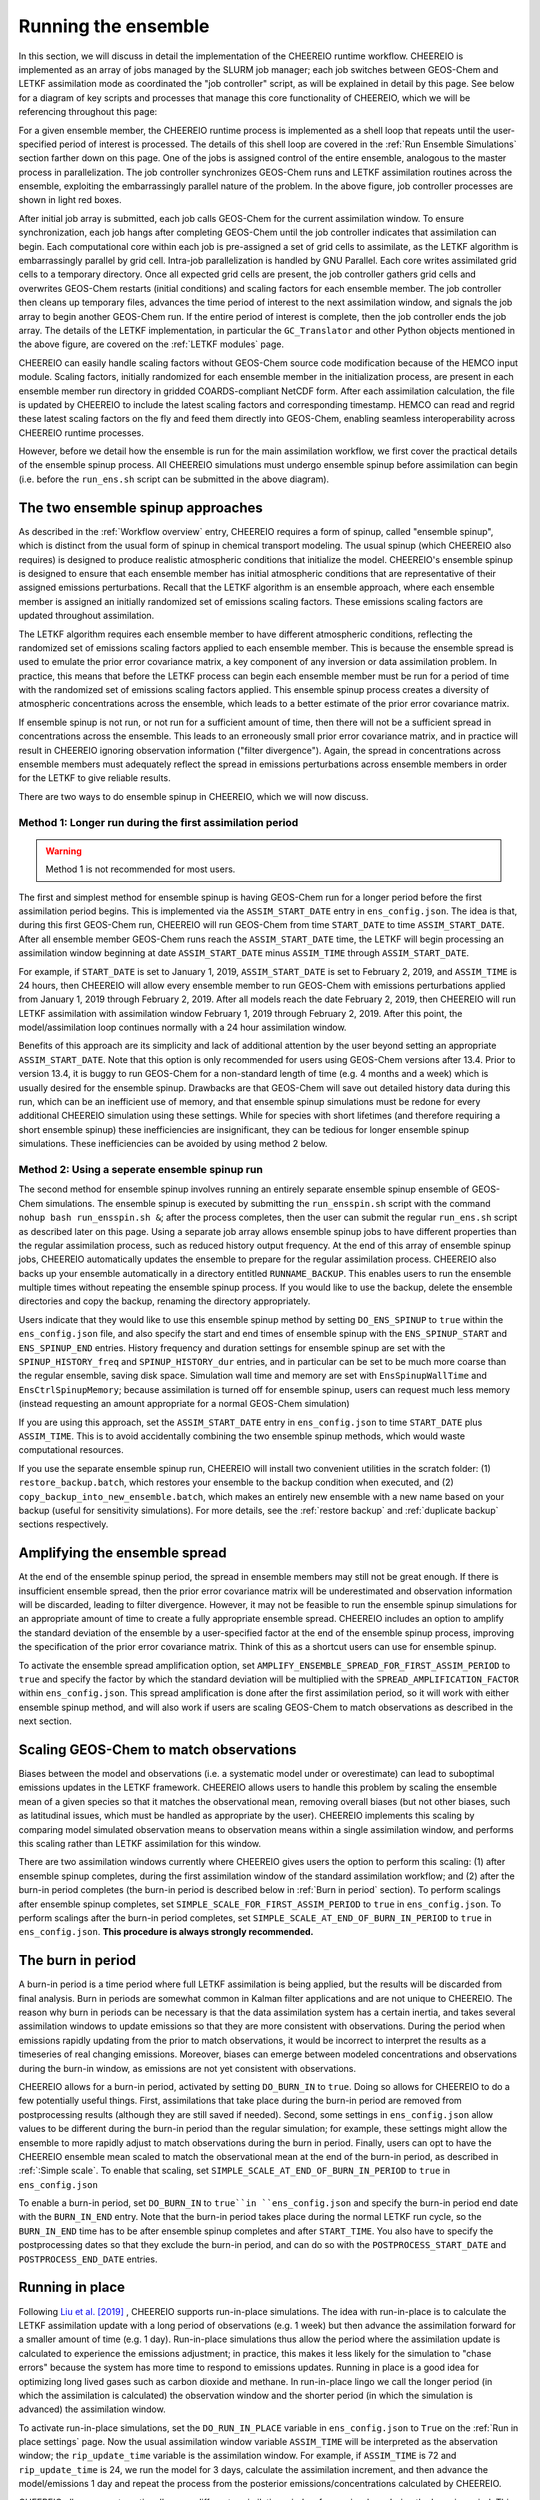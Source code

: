 .. _Run the ensemble:

Running the ensemble
==========

In this section, we will discuss in detail the implementation of the CHEEREIO runtime workflow. CHEEREIO is implemented as an array of jobs managed by the SLURM job manager; each job switches between GEOS-Chem and LETKF assimilation mode as coordinated the "job controller" script, as will be explained in detail by this page. See below for a diagram of key scripts and processes that manage this core functionality of CHEEREIO, which we will be referencing throughout this page:

.. image:: runtime_detail.png
  :width: 600
  :alt: Figure showing the CHEEREIO runtime workflow process. 

For a given ensemble member, the CHEEREIO runtime process is implemented as a shell loop that repeats until the user-specified period of interest is processed. The details of this shell loop are covered in the :ref:`Run Ensemble Simulations` section farther down on this page. One of the jobs is assigned control of the entire ensemble, analogous to the master process in parallelization. The job controller synchronizes GEOS-Chem runs and LETKF assimilation routines across the ensemble, exploiting the embarrassingly parallel nature of the problem. In the above figure, job controller processes are shown in light red boxes.

After initial job array is submitted, each job calls GEOS-Chem for the current assimilation window. To ensure synchronization, each job hangs after completing GEOS-Chem until the job controller indicates that assimilation can begin. Each computational core within each job is pre-assigned a set of grid cells to assimilate, as the LETKF algorithm is embarrassingly parallel by grid cell. Intra-job parallelization is handled by GNU Parallel. Each core writes assimilated grid cells to a temporary directory. Once all expected grid cells are present, the job controller gathers grid cells and overwrites GEOS-Chem restarts (initial conditions) and scaling factors for each ensemble member. The job controller then cleans up temporary files, advances the time period of interest to the next assimilation window, and signals the job array to begin another GEOS-Chem run. If the entire period of interest is complete, then the job controller ends the job array. The details of the LETKF implementation, in particular the ``GC_Translator`` and other Python objects mentioned in the above figure, are covered on the :ref:`LETKF modules` page. 

CHEEREIO can easily handle scaling factors without GEOS-Chem source code modification because of the HEMCO input module. Scaling factors, initially randomized for each ensemble member in the initialization process, are present in each ensemble member run directory in gridded COARDS-compliant NetCDF form. After each assimilation calculation, the file is updated by CHEEREIO to include the latest scaling factors and corresponding timestamp. HEMCO can read and regrid these latest scaling factors on the fly and feed them directly into GEOS-Chem, enabling seamless interoperability across CHEEREIO runtime processes.

However, before we detail how the ensemble is run for the main assimilation workflow, we first cover the practical details of the ensemble spinup process. All CHEEREIO simulations must undergo ensemble spinup before assimilation can begin (i.e. before the ``run_ens.sh`` script can be submitted in the above diagram).

.. _Run Ensemble Spinup Simulations:

The two ensemble spinup approaches
-------------

As described in the :ref:`Workflow overview` entry, CHEEREIO requires a form of spinup, called "ensemble spinup", which is distinct from the usual form of spinup in chemical transport modeling. The usual spinup (which CHEEREIO also requires) is designed to produce realistic atmospheric conditions that initialize the model. CHEEREIO's ensemble spinup is designed to ensure that each ensemble member has initial atmospheric conditions that are representative of their assigned emissions perturbations. Recall that the LETKF algorithm is an ensemble approach, where each ensemble member is assigned an initially randomized set of emissions scaling factors. These emissions scaling factors are updated throughout assimilation.

The LETKF algorithm requires each ensemble member to have different atmospheric conditions, reflecting the randomized set of emissions scaling factors applied to each ensemble member. This is because the ensemble spread is used to emulate the prior error covariance matrix, a key component of any inversion or data assimilation problem. In practice, this means that before the LETKF process can begin each ensemble member must be run for a period of time with the randomized set of emissions scaling factors applied. This ensemble spinup process creates a diversity of atmospheric concentrations across the ensemble, which leads to a better estimate of the prior error covariance matrix. 

If ensemble spinup is not run, or not run for a sufficient amount of time, then there will not be a sufficient spread in concentrations across the ensemble. This leads to an erroneously small prior error covariance matrix, and in practice will result in CHEEREIO ignoring observation information ("filter divergence"). Again, the spread in concentrations across ensemble members must adequately reflect the spread in emissions perturbations across ensemble members in order for the LETKF to give reliable results. 

There are two ways to do ensemble spinup in CHEEREIO, which we will now discuss.

Method 1: Longer run during the first assimilation period
~~~~~~~~~~~~~

.. warning::
  Method 1 is not recommended for most users. 

The first and simplest method for ensemble spinup is having GEOS-Chem run for a longer period before the first assimilation period begins. This is implemented via the ``ASSIM_START_DATE`` entry in ``ens_config.json``. The idea is that, during this first GEOS-Chem run, CHEEREIO will run GEOS-Chem from time ``START_DATE`` to time ``ASSIM_START_DATE``. After all ensemble member GEOS-Chem runs reach the ``ASSIM_START_DATE`` time, the LETKF will begin processing an assimilation window beginning at date ``ASSIM_START_DATE`` minus ``ASSIM_TIME`` through ``ASSIM_START_DATE``. 

For example, if ``START_DATE`` is set to January 1, 2019, ``ASSIM_START_DATE`` is set to February 2, 2019, and ``ASSIM_TIME`` is 24 hours, then CHEEREIO will allow every ensemble member to run GEOS-Chem with emissions perturbations applied from January 1, 2019 through February 2, 2019. After all models reach the date February 2, 2019, then CHEEREIO will run LETKF assimilation with assimilation window February 1, 2019 through February 2, 2019. After this point, the model/assimilation loop continues normally with a 24 hour assimilation window. 

Benefits of this approach are its simplicity and lack of additional attention by the user beyond setting an appropriate ``ASSIM_START_DATE``. Note that this option is only recommended for users using GEOS-Chem versions after 13.4. Prior to version 13.4, it is buggy to run GEOS-Chem for a non-standard length of time (e.g. 4 months and a week) which is usually desired for the ensemble spinup. Drawbacks are that GEOS-Chem will save out detailed history data during this run, which can be an inefficient use of memory, and that ensemble spinup simulations must be redone for every additional CHEEREIO simulation using these settings. While for species with short lifetimes (and therefore requiring a short ensemble spinup) these inefficiencies are  insignificant, they can be tedious for longer ensemble spinup simulations.  These inefficiencies can be avoided by using method 2 below.

Method 2: Using a seperate ensemble spinup run
~~~~~~~~~~~~~

The second method for ensemble spinup involves running an entirely separate ensemble spinup ensemble of GEOS-Chem simulations. The ensemble spinup is executed by submitting the ``run_ensspin.sh`` script with the command ``nohup bash run_ensspin.sh &``; after the process completes, then the user can submit the regular ``run_ens.sh`` script as described later on this page. Using a separate job array allows ensemble spinup jobs to have different properties than the regular assimilation process, such as reduced history output frequency. At the end of this array of ensemble spinup jobs, CHEEREIO automatically updates the ensemble to prepare for the regular assimilation process. CHEEREIO also backs up your ensemble automatically in a directory entitled ``RUNNAME_BACKUP``. This enables users to run the ensemble multiple times without repeating the ensemble spinup process. If you would like to use the backup, delete the ensemble directories and copy the backup, renaming the directory appropriately.

Users indicate that they would like to use this ensemble spinup method by setting ``DO_ENS_SPINUP`` to ``true`` within the ``ens_config.json`` file, and also specify the start and end times of ensemble spinup with the ``ENS_SPINUP_START`` and ``ENS_SPINUP_END`` entries. History frequency and duration settings for ensemble spinup are set with the ``SPINUP_HISTORY_freq`` and ``SPINUP_HISTORY_dur`` entries, and in particular can be set to be much more coarse than the regular ensemble, saving disk space. Simulation wall time and memory are set with ``EnsSpinupWallTime`` and ``EnsCtrlSpinupMemory``; because assimilation is turned off for ensemble spinup, users can request much less memory (instead requesting an amount appropriate for a normal GEOS-Chem simulation)

If you are using this approach, set the ``ASSIM_START_DATE`` entry in ``ens_config.json`` to time ``START_DATE`` plus ``ASSIM_TIME``. This is to avoid accidentally combining the two ensemble spinup methods, which would waste computational resources.

If you use the separate ensemble spinup run, CHEEREIO will install two convenient utilities in the scratch folder: (1) ``restore_backup.batch``, which restores your ensemble to the backup condition when executed, and (2) ``copy_backup_into_new_ensemble.batch``, which makes an entirely new ensemble with a new name based on your backup (useful for sensitivity simulations). For more details, see the :ref:`restore backup` and :ref:`duplicate backup` sections respectively.

.. _Spread amplification:

Amplifying the ensemble spread 
-------------

At the end of the ensemble spinup period, the spread in ensemble members may still not be great enough. If there is insufficient ensemble spread, then the prior error covariance matrix will be underestimated and observation information will be discarded, leading to filter divergence. However, it may not be feasible to run the ensemble spinup simulations for an appropriate amount of time to create a fully appropriate ensemble spread. CHEEREIO includes an option to amplify the standard deviation of the ensemble by a user-specified factor at the end of the ensemble spinup process, improving the specification of the prior error covariance matrix. Think of this as a shortcut users can use for ensemble spinup.

To activate the ensemble spread amplification option, set ``AMPLIFY_ENSEMBLE_SPREAD_FOR_FIRST_ASSIM_PERIOD`` to ``true`` and specify the factor by which the standard deviation will be multiplied with the ``SPREAD_AMPLIFICATION_FACTOR`` within ``ens_config.json``. This spread amplification is done after the first assimilation period, so it will work with either ensemble spinup method, and will also work if users are scaling GEOS-Chem to match observations as described in the next section.

.. _Simple scale:

Scaling GEOS-Chem to match observations 
-------------

Biases between the model and observations (i.e. a systematic model under or overestimate) can lead to suboptimal emissions updates in the LETKF framework. CHEEREIO allows users to handle this problem by scaling the ensemble mean of a given species so that it matches the observational mean, removing overall biases (but not other biases, such as latitudinal issues, which must be handled as appropriate by the user). CHEEREIO implements this scaling by comparing model simulated observation means to observation means within a single assimilation window, and performs this scaling rather than LETKF assimilation for this window. 

There are two assimilation windows currently where CHEEREIO gives users the option to perform this scaling: (1) after ensemble spinup completes, during the first assimilation window of the standard assimilation workflow; and (2) after the burn-in period completes (the burn-in period is described below in :ref:`Burn in period` section). To perform scalings after ensemble spinup completes, set ``SIMPLE_SCALE_FOR_FIRST_ASSIM_PERIOD`` to ``true`` in ``ens_config.json``. To perform scalings after the burn-in period completes, set ``SIMPLE_SCALE_AT_END_OF_BURN_IN_PERIOD`` to ``true`` in ``ens_config.json``. **This procedure is always strongly recommended.**  

.. _Burn in period:

The burn in period
-------------

A burn-in period is a time period where full LETKF assimilation is being applied, but the results will be discarded from final analysis. Burn in periods are somewhat common in Kalman filter applications and are not unique to CHEEREIO. The reason why burn in periods can be necessary is that the data assimilation system has a certain inertia, and takes several assimilation windows to update emissions so that they are more consistent with observations. During the period when emissions rapidly updating from the prior to match observations, it would be incorrect to interpret the results as a timeseries of real changing emissions. Moreover, biases can emerge between modeled concentrations and observations during the burn-in window, as emissions are not yet consistent with observations. 

CHEEREIO allows for a burn-in period, activated by setting ``DO_BURN_IN`` to ``true``. Doing so allows for CHEEREIO to do a few potentially useful things. First, assimilations that take place during the burn-in period are removed from postprocessing results (although they are still saved if needed). Second, some settings in ``ens_config.json`` allow values to be different during the burn-in period than the regular simulation; for example, these settings might allow the ensemble to more rapidly adjust to match observations during the burn in period. Finally, users can opt to have the CHEEREIO ensemble mean scaled to match the observational mean at the end of the burn-in period, as described in :ref:`:Simple scale`. To enable that scaling, set ``SIMPLE_SCALE_AT_END_OF_BURN_IN_PERIOD`` to ``true`` in ``ens_config.json``

To enable a burn-in period, set ``DO_BURN_IN`` to ``true``in ``ens_config.json`` and specify the burn-in period end date with the ``BURN_IN_END`` entry. Note that the burn-in period takes place during the normal LETKF run cycle, so the ``BURN_IN_END`` time has to be after ensemble spinup completes and after ``START_TIME``. You also have to specify the postprocessing dates so that they exclude the burn-in period, and can do so with the ``POSTPROCESS_START_DATE`` and ``POSTPROCESS_END_DATE`` entries. 

.. _Run in place:

Running in place
-------------

Following `Liu et al. [2019] <https://doi.org/10.5194/gmd-12-2899-2019>`_ , CHEEREIO supports run-in-place simulations. The idea with run-in-place is to calculate the LETKF assimilation update with a long period of observations (e.g. 1 week) but then advance the assimilation forward for a smaller amount of time (e.g. 1 day). Run-in-place simulations thus allow the period where the assimilation update is calculated to experience the emissions adjustment; in practice, this makes it less likely for the simulation to "chase errors" because the system has more time to respond to emissions updates. Running in place is a good idea for optimizing long lived gases such as carbon dioxide and methane. In run-in-place lingo we call the longer period (in which the assimilation is calculated) the observation window and the shorter period (in which the simulation is advanced) the assimilation window.

To activate run-in-place simulations, set the ``DO_RUN_IN_PLACE`` variable in ``ens_config.json`` to ``True`` on the :ref:`Run in place settings` page. Now the usual assimilation window variable ``ASSIM_TIME`` will be interpreted as the abservation window; the ``rip_update_time`` variable is the assimilation window. For example, if ``ASSIM_TIME`` is 72 and ``rip_update_time`` is 24, we run the model for 3 days, calculate the assimilation increment, and then advance the model/emissions 1 day and repeat the process from the posterior emissions/concentrations calculated by CHEEREIO.

CHEEREIO allows users to optionally use a different assimilation window for run-in-place during the burn-in period. This can be activated by setting ``DIFFERENT_RUN_IN_PLACE_FOR_BURN_IN`` to ``True`` and providing the assimilation window for the burn in period in the ``rip_burnin_update_time`` variable.

Note that run-in-place and rerun simulations are mutually exclusive; at most one can be set to ``True.``

.. _Rerun:

Re-run simulations
-------------

Following `Varon et al. [2023] <https://doi.org/10.5194/acp-23-7503-2023>`_ , CHEEREIO supports rerun simulations. The idea with rerun simulations is to allow emissions updates to propogate to concentrations before a new assimilation window is begun. Suppose, for example, that we have a weeklong assimilation window and that GEOS-Chem has just simulated July 1 through July 8. CHEEREIO will then calculate posterior emissions and concentrations, but, instead of resuming the simulation on July 8, the next simulation will begin on July 1. A week of simulation will be performed with no assimilation, so that the concentrations on July 8 are reflective of the previous emissions update. GEOS-Chem will continue to run from July 8 through July 15. Afterwards, CHEEREIO is called as usual.  

To activate rerun simulations, set the ``DO_VARON_RERUN`` option to ``True`` on the :ref:`Run in place settings` page. 

Note that run-in-place and rerun simulations are mutually exclusive; at most one can be set to ``True.``

.. note::

  **Advanced setting option.** Users have the option to re-run simulations for more than one assimilation window (the default case) by setting ``number_of_windows_to_rerun`` to an integer larger than 1. In this case, CHEEREIO will begin the next GEOS-Chem stage additional assimilation windows in the past, enabling the system to "forecast" the concentration effects of emission changes farther into the future. This is an advanced setting and should be used with caution. Finally, in the case where users have set ``number_of_windows_to_rerun`` to a value larger than 1, they have the option to use a linear regression to emulate GEOS-Chem for additional rerun periods. To activate this setting, set ``APPROXIMATE_VARON_RERUN`` to ``True`` and list the species concentrations to be approximated in the ``species_to_approximate_for_rerun`` setting.


Starting the run
-------------

Once the ensemble is fully installed, and  ensemble spinup is complete (if using method 2 above), initiating the CHEEREIO run is simple. Navigate to the Ensemble Runs Directory (see the :ref:`Guide to the Ensemble Directory` entry for details on ensemble directory structure). Then, execute the ``run_ens.sh`` script with the command ``nohup bash run_ens.sh &``. That's it! Note that CHEEREIO will use the copy of code (and the ens_config.json file) stored in the CHEEREIO subdirectory of the ensemble directory, not the original code directory you cloned from GitHub.

.. _Monitoring run:

Monitoring the run progress
-------------

Information about the ensemble state is continuously recorded during run time, and is stored in several locations.

* **Perhaps the most useful way to check on the ensemble is with the ``snapshot.sh`` script in the ``postprocess/`` folder.** The snapshot script (executed with the command ``bash snapshot.sh``) provides (1) a movie of the evolution of scale factors up until the present runtime point, and (2) a timeseries showing the ensemble global mean against the global mean observations. The script takes a few seconds to run and saves the figures into the ensemble postprocess directory. You can use the additional command option ``--gossipgirl`` to ensure that your snapshot of the ensemble is described in the voice of everyone's favorite CW show. 
* Overall run status for the entire job array (one job per ensemble member) is available from the SLURM scheduler. A good command is ``sacct``, which will display run status (it is especially useful as jobs are pending while resources become available). Each run of GEOS-Chem will be recorded as a separate entry under the ``time`` sub-job label, as each GEOS-Chem run (initialized by the outcome of the previous assimilation step) is submitted with a separate (timed) ``srun`` command. 
* GEOS-Chem run status for individual ensemble members are available in the ``GC.log`` file in each ensemble member run directory.
* Additional log files, including shell-level ``.err`` and ``.out`` files and log files containing data about assimilation, are all available in the ``log`` folder described in :ref:`Ensemble Runs`.

.. _Run Ensemble Simulations:

About the Run Ensemble Simulations script
-------------

Although the user will not ever execute the ``run_ensemble_simulations.sh`` script manually, it is very useful in terms of debugging to understand how the script works. We'll walk through it step-by-step.

SBATCH header
~~~~~~~~~~~~~

The first part of the ``run_ensemble_simulations.sh`` script should be familiar to anyone who has worked with the SLURM job scheduler. Entries in curly braces are replaced with user settings from ``ens_config.json`` at Template Run Directory creation time. In short, this part of the script tells the scheduler about the resources required by a single ensemble member, what partition the job should use, and names two files to store shell-level output.  

.. code-block:: bash

	#!/bin/bash

	#SBATCH -J {RunName}
	#SBATCH -c {NumCores}
	#SBATCH -N 1
	#SBATCH -p {Partition}
	#SBATCH --mem {Memory}
	#SBATCH -t {WallTime}
	#SBATCH -o logs/ensemble_slurm_%j.out    # File to which STDOUT will be written, %j inserts jobid       
	#SBATCH -e logs/ensemble_slurm_%j.err    # File to which STDERR will be written, %j inserts jobid

One-time initializations
~~~~~~~~~~~~~

Before GEOS-Chem is run or assimilation can be calculated, a few global settings have to be handled for the ensemble member. First, the software environment must be configured correctly because CHEEREIO requires many modules that can conflict with one another. This is accomplished with the following lines, which (1) purge and load appropriate modules, and (2) configures Anaconda for the subshell that is running the job.

.. code-block:: bash

	#Source clean environment with compatible netcdf and compiler environments and packages like GNU parallel:
	source {ASSIM}/environments/cheereio.env #This is specific to the Harvard cluster; rewrite for yours
	eval "$(conda shell.bash hook)"

Next, a few global variables are set. A few key directories are stored in the variables ``$ENSDIR`` (the Ensemble Runs directory), ``$MY_PATH`` (path to the directory containing all CHEEREIO ensembles), and ``$RUN_NAME`` (the name of this ensemble). The latter two are grabbed from the ``ens_config.json`` file using the ``jq`` command, which allows shell scripts to access data stored in JSON format on the disk. The variable ``$x`` includes the ensemble member ID (ranging from 1 to the total number of ensemble members).  

.. code-block:: bash

	### Run directory
	ENSDIR=$(pwd -P)

	MY_PATH="$(jq -r ".MY_PATH" {ASSIM}/ens_config.json)"
	RUN_NAME="$(jq -r ".RUN_NAME" {ASSIM}/ens_config.json)"

	### Get current task ID
	x=${SLURM_ARRAY_TASK_ID}

	### Add zeros to the current task ID
	if [ $x -lt 10 ]; then
	  xstr="000${x}"
	elif [ $x -lt 100 ]; then
	  xstr="00${x}"
	elif [ $x -lt 1000 ]; then
	  xstr="0${x}"
	else
	  xstr="${x}"
	fi

Next, CHEEREIO initializes a few boolean flags so that it can track whether or not we are in one of two special assimilation windows. If we are in the first assimilation window (``firstrun=true``), as we are at this point in the run script, and the user indicates that we are scaling the ensemble mean to match the observational mean (``scalefirst=true``), then these tags indicate that CHEEREIO should follow the scaling process rather than the LETKF workflow at the appropriate time later in this script. Similarly, if we are in the first assimilation window after burn in completes, the boolean tags will trigger the scaling process. Finally, CHEEREIO also checks if the user indicates that we will amplify the ensemble spread during the first assimilation window.

.. code-block:: bash

	firstrun=true
	scalefirst="$(jq -r ".SIMPLE_SCALE_FOR_FIRST_ASSIM_PERIOD" {ASSIM}/ens_config.json)"
	trigger_burnin_scale=false
	scaleburnin="$(jq -r ".SIMPLE_SCALE_AT_END_OF_BURN_IN_PERIOD" {ASSIM}/ens_config.json)"
	amplifyspread="$(jq -r ".AMPLIFY_ENSEMBLE_SPREAD_FOR_FIRST_ASSIM_PERIOD" {ASSIM}/ens_config.json)"

After all these variables are set, then CHEEREIO navigates to the particular ensemble run directory it has been assigned and exports the proper number of OpenMP threads so that GEOS-Chem can exploit parallelization.

.. code-block:: bash
	
	### Run GEOS-Chem in the directory corresponding to the cluster Id
	cd  {RunName}_${xstr}

	# Set the proper # of threads for OpenMP
	# SLURM_CPUS_PER_TASK ensures this matches the number you set with NumCores in the ens_config file
	export OMP_NUM_THREADS={NumCores}

While loop part 1: Run GEOS-Chem
~~~~~~~~~~~~~

With global settings taken care of, we can now proceed to the while loop that repeatedly runs GEOS-Chem and assimilation routines until the entire ensemble is completed. The whole process starts off with the following while statement:

.. code-block:: bash

	#Run GC; hang until assimilation complete (later also will do assimilation).
	#This will loop until a file appears in scratch signalling assimilation is complete.
	while [ ! -f ${MY_PATH}/${RUN_NAME}/scratch/ENSEMBLE_COMPLETE ]; do

This means that the while loop will continue until a file named ``ENSEMBLE_COMPLETE`` appears in the Scratch folder. The first thing that happens in the while loop is that GEOS-Chem is submitted.

.. code-block:: bash

	# Run GEOS_Chem.  The "time" command will return CPU and wall times.
	# Stdout and stderr will be directed to the "GC.log" log file
	  srun -c $OMP_NUM_THREADS time -p ./gcclassic >> GC.log
	  wait

This runs GEOS-Chem for one assimilation period (often just 24 hours). The ``wait`` command means that the job will hang until the ``srun`` job managing GEOS-Chem is complete. When ``srun`` terminates, CHEEREIO looks at the last line of the ``GC.log`` file and checks if it indicates that GEOS-Chem terminated successfully.

.. code-block:: bash

	  taillog="$(tail -n 1 GC.log)"
	  #Check if GC finished.
	  if [[ "${taillog:0:1}" != "*" ]]; then
	    #This file's presence breaks loop loop
	    printf "GEOS-Chem in ensemble member ${xstr} did not complete successfully\n" > ${MY_PATH}/${RUN_NAME}/scratch/KILL_ENS 
	  fi
	    #If there is a problem, the KILL_ENS file will be produced. Break then
	  if [ -f ${MY_PATH}/${RUN_NAME}/scratch/KILL_ENS ]; then
	    break
	  fi

If GEOS-Chem fails, then the file ``KILL_ENS`` is created and stored in the Scratch directory. Other ensemble members will detect this file and terminate themselves as well, because the ensemble can only continue if all GEOS-Chem runs terminate successfully. However, if everything works, the ensemble member 1 takes on the role as the "job coordinator." This ensemble member checks every second if a restart with the appropriate time stamp is present in each ensemble run directory. If everything is present, then a file labeled ``ALL_RUNS_COMPLETE`` is created and stored in the Scratch directory and we can continue to the assimilation phase (as it breaks the until loop). The rest of the ensemble members just check for the ``KILL_ENS`` file repeatedly and terminate themselves if necessary.

.. code-block:: bash

	    #Ensemble member 1 handles checking. CD to core.
	    if [ $x -eq 1 ]; then
	      cd {ASSIM}/core
	    fi
	    #Hang until ALL_RUNS_COMPLETE found in scratch folder
	    until [ -f ${MY_PATH}/${RUN_NAME}/scratch/ALL_RUNS_COMPLETE ]
	    do
	      #If this is ensemble member 1, look for all restarts and flag if found. Otherwise do nothing.
	      if [ $x -eq 1 ]; then
	        bash check_for_all_restarts.sh #Check if restarts exist; if they do, create ALL_RUNS_COMPLETE.
	      fi
	      #If there is a problem, the KILL_ENS file will be produced. Break then
	      if [ -f ${MY_PATH}/${RUN_NAME}/scratch/KILL_ENS ]; then
	        break 2
	      fi
	      sleep 1
	    done

While loop part 2: Execute parallelized assimilation
~~~~~~~~~~~~~

With all GEOS-Chem runs completed successfully, we can now begin the assimilation process. All ensemble members navigate to the CHEEREIO code directory. Before the LETKF procedure begins, however, we have to see if we are in a special assimilation window which requires a different processing procedure. The ``trigger_burnin_scale`` variable will indicate that we are in the first assimilation window after burn in completes. The ``simplescale`` variable will be set to ``true`` if CHEEREIO is instructed to scale the ensemble mean to match the observational mean, and occurs if we are in either of the two time periods mentioned in the :ref:`Burn in period` entry. The ``doamplification`` variable is set to ``true`` if the user indicates that they would like to amplify ensemble spread after ensemble spinup completes, and we are in the appropriate time period. The ``simplescale`` and ``doamplification`` variables are passed to Python scripts later within this workflow, adjusting the CHEEREIO processes appropriately.  

.. code-block:: bash

	  #CD to core
	  cd {ASSIM}/core
	  #Check if we are in the first assimilation cycle after burn in completes
	  if [ -f ${MY_PATH}/${RUN_NAME}/scratch/BURN_IN_PERIOD_PROCESSED ] && [ ! -f ${MY_PATH}/${RUN_NAME}/scratch/BURN_IN_SCALING_COMPLETE ]; then
	    trigger_burnin_scale=true
	  else
	    trigger_burnin_scale=false
	  fi
	  #Check if we are doing a simple scale or a full assimilation
	  if [[ ("${firstrun}" = "true" && "${scalefirst}" = "true") || ("${trigger_burnin_scale}" = "true" && "${scaleburnin}" = "true") ]]; then
	    simplescale=true
	  else
	    simplescale=false
	  fi
	  #Check if we are amplifying concentration spreads
	  if [[ ("${firstrun}" = "true" && "${amplifyspread}" = "true") ]]; then
	    doamplification=true
	  else
	    doamplification=false
	  fi

Now we submit the ``par_assim.sh`` script via GNU Parallel, triggering the LETKF process.

.. code-block:: bash

	  #Use GNU parallel to submit parallel sruns, except nature
	  if [ $x -ne 0 ]; then
	    if [ {MaxPar} -eq 1 ]; then
	      bash par_assim.sh ${x} 1 ${simplescale} ${doamplification}
	    else
	      parallel -j {MaxPar} "bash par_assim.sh ${x} {1} ${simplescale} ${doamplification}" ::: {1..{MaxPar}}
	    fi 
	  fi

The GNU parallel line works as follows. Up to ``MaxPar`` jobs in a single ensemble member will run the command ``bash par_assim.sh ${x} {1} ${simplescale} ${doamplification}"`` simultaneously. The ``par_assim.sh`` takes four command line inputs: an ensemble ID number; a core ID number; and flags for whether we are doing simple scaling to match observations (rather than LETKF) and whether we will amplify the ensemble spread. The first and last two inputs are supplied by global settings, while the second is supplied by a special GNU Parallel substitution line. Each core will then compute the LETKF data assimilation for each of its assigned columns and save them in ``.npy`` format to the scratch directory. If ``MaxPar`` equals 1 then we can just submit the ``par_assim.sh`` script as a normal bash script.

While loop part 3: Clean-up and ensemble completion 
~~~~~~~~~~~~~

Once this parallelized assimilation is complete, a fair amount of clean up must be done before the entire while loop can repeat. Before CHEEREIO can update the NetCDFs containing restarts and scaling factors in each ensemble member run directory, we have to wait for all columns to be saved to the Scratch directory. The loop thus hangs until a file labeled ``ASSIMILATION_COMPLETE`` appears in the Scratch directory. While we hang, the script ``check_and_complete_assimilation.sh`` is run every second by ensemble member 1. If the number of ``*.npy`` files in scratch matches the expected number of columns, then ensemble member 1 will load all the columns in and update the relevant NetCDFs (and create the ``ASSIMILATION_COMPLETE`` file).

.. code-block:: bash

	  #Hang until assimilation completes or cleanup completes (in case things go too quickly)
	  until [ -f ${MY_PATH}/${RUN_NAME}/scratch/ASSIMILATION_COMPLETE ] || [ ! -f ${MY_PATH}/${RUN_NAME}/scratch/ALL_RUNS_COMPLETE ]; do
	    #If this is ensemble member 1, check if assimilation is complete; if it is, do the final overwrites.
	    if [ $x -eq 1 ]; then
	      bash check_and_complete_assimilation.sh ${simplescale}
	    fi
	    #If there is a problem, the KILL_ENS file will be produced. Break then
	    if [ -f ${MY_PATH}/${RUN_NAME}/scratch/KILL_ENS ]; then
	      break 2
	    fi
	    sleep 1
	  done

Next, we do our usual check for the ``KILL_ENS`` file, which will be generated if any of the CHEEREIO Python scripts fail. If everything works correctly, then ensemble member 1 runs the script ``cleanup.sh``. This clean-up script deletes flag files and column files particular to this assimilation run from the Scratch folder, updates internal state files with the new correct dates, and prepares the ``input.geos`` file in each ensemble member run directory so that we can correctly run GEOS-Chem for the next assimilation period. If this is the first run through the loop, special updates are applied to the HISTORY.rc files to change the frequency of output file creation (i.e. switching from ensemble spinup mode to assimilation mode).

.. code-block:: bash

  #If there is a problem, the KILL_ENS file will be produced. Break then
  if [ -f ${MY_PATH}/${RUN_NAME}/scratch/KILL_ENS ]; then
    break
  fi
  #If this is ensemble member 1, and this is the first run, switch to main assimilation mode with regular intervals.
  if [ $x -eq 1 ] && [ "${firstrun}" = true ]; then
    bash change_histrst_durfreq.sh
  fi
  #For all runs, switch off the first run marker.
  if [ "${firstrun}" = true ]; then
    firstrun=false
  fi
  #If this is ensemble member 1, execute cleanup. This is because we only want it to run once.
  if [ $x -eq 1 ]; then
    bash cleanup.sh #This also will break us out of this loop when assimilation complete.
  fi
  #Hang until cleanup complete, as determined by temp file deletion.
  until [ ! -f ${MY_PATH}/${RUN_NAME}/scratch/ASSIMILATION_COMPLETE ]; do
    #If there is a problem, the KILL_ENS file will be produced. Break then
    if [ -f ${MY_PATH}/${RUN_NAME}/scratch/KILL_ENS ]; then
      break 2
    fi
    sleep 1
  done
	  #CD back to run directory
	  cd ${ENSDIR}/{RunName}_${xstr}

	  #If there is a problem, the KILL_ENS file will be produced. Break then
	  if [ -f ${MY_PATH}/${RUN_NAME}/scratch/KILL_ENS ]; then
	    break
	  fi

	  #Everything cleaned up; we can head back to the beginning.
	done


If, after clean-up completes, our current date now exceeds the ensemble end date stored in the ``ens_config.json`` file, then the file ``ENSEMBLE_COMPLETE`` will appear in the Scratch directory and the while loop will terminate. However, the loop will also terminate if the ``KILL_ENS`` file is created due to a script failure. CHEEREIO picks the exit code for the job accordingly.

.. code-block:: bash

	#If there is a problem, the KILL_ENS file will be produced. Exit with code 1 in that case
	if [ -f ${MY_PATH}/${RUN_NAME}/scratch/KILL_ENS ]; then
	  exit 1
	else
	  exit 0
	fi



